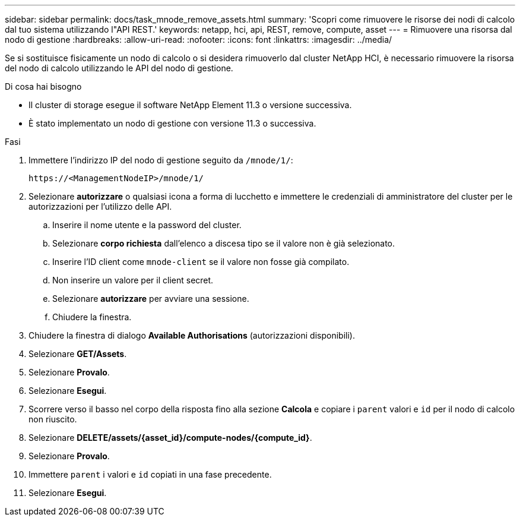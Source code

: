 ---
sidebar: sidebar 
permalink: docs/task_mnode_remove_assets.html 
summary: 'Scopri come rimuovere le risorse dei nodi di calcolo dal tuo sistema utilizzando l"API REST.' 
keywords: netapp, hci, api, REST, remove, compute, asset 
---
= Rimuovere una risorsa dal nodo di gestione
:hardbreaks:
:allow-uri-read: 
:nofooter: 
:icons: font
:linkattrs: 
:imagesdir: ../media/


[role="lead"]
Se si sostituisce fisicamente un nodo di calcolo o si desidera rimuoverlo dal cluster NetApp HCI, è necessario rimuovere la risorsa del nodo di calcolo utilizzando le API del nodo di gestione.

.Di cosa hai bisogno
* Il cluster di storage esegue il software NetApp Element 11.3 o versione successiva.
* È stato implementato un nodo di gestione con versione 11.3 o successiva.


.Fasi
. Immettere l'indirizzo IP del nodo di gestione seguito da `/mnode/1/`:
+
[listing]
----
https://<ManagementNodeIP>/mnode/1/
----
. Selezionare *autorizzare* o qualsiasi icona a forma di lucchetto e immettere le credenziali di amministratore del cluster per le autorizzazioni per l'utilizzo delle API.
+
.. Inserire il nome utente e la password del cluster.
.. Selezionare *corpo richiesta* dall'elenco a discesa tipo se il valore non è già selezionato.
.. Inserire l'ID client come `mnode-client` se il valore non fosse già compilato.
.. Non inserire un valore per il client secret.
.. Selezionare *autorizzare* per avviare una sessione.
.. Chiudere la finestra.


. Chiudere la finestra di dialogo *Available Authorisations* (autorizzazioni disponibili).
. Selezionare *GET/Assets*.
. Selezionare *Provalo*.
. Selezionare *Esegui*.
. Scorrere verso il basso nel corpo della risposta fino alla sezione *Calcola* e copiare i `parent` valori e `id` per il nodo di calcolo non riuscito.
. Selezionare *DELETE/assets/{asset_id}/compute-nodes/{compute_id}*.
. Selezionare *Provalo*.
. Immettere `parent` i valori e `id` copiati in una fase precedente.
. Selezionare *Esegui*.

